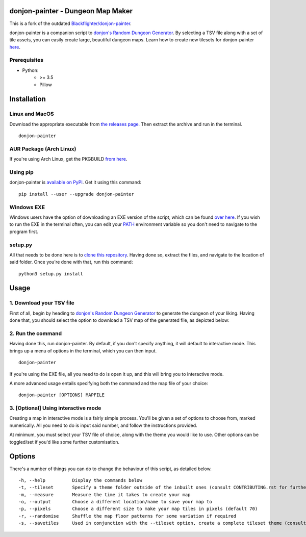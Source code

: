 donjon-painter - Dungeon Map Maker
==================================

This is a fork of the outdated `Blackflighter/donjon-painter`_.

donjon-painter is a companion script to `donjon's Random Dungeon Generator`_.
By selecting a TSV file along with a set of tile assets, you can easily create large, beautiful dungeon maps.
Learn how to create new tilesets for donjon-painter `here`_.

.. _Blackflighter/donjon-painter: https://github.com/Blackflighter/donjon-painter
.. _donjon's Random Dungeon Generator: https://donjon.bin.sh/fantasy/dungeon/
.. _here: https://github.com/donjon-painter/donjon-painter/blob/master/CONTRIBUTING.rst

-------------
Prerequisites
-------------
- Python:
    - >= 3.5
    - Pillow

Installation
============

---------------
Linux and MacOS
---------------

Download the appropriate executable from `the releases page`_.
Then extract the archive and run in the terminal.

::

    donjon-painter

.. _the releases page: https://github.com/donjon-painter/donjon-painter/releases/

------------------------
AUR Package (Arch Linux)
------------------------
If you're using Arch Linux, get the PKGBUILD `from here`_.

.. _from here: https://aur.archlinux.org/packages/donjon-painter/

---------
Using pip
---------
donjon-painter is `available on PyPI`_. Get it using this command:

::

    pip install --user --upgrade donjon-painter

.. _available on PyPI: https://pypi.org/project/donjon-painter/

-----------
Windows EXE
-----------
Windows users have the option of downloading an EXE version of the script, which can be found `over here`_.
If you wish to run the EXE in the terminal often, you can edit your `PATH`_ environment variable so you don't need to navigate to the program first.

.. _over here: https://github.com/donjon-painter/donjon-painter/releases/
.. _PATH: https://www.howtogeek.com/118594/how-to-edit-your-system-path-for-easy-command-line-access/



--------
setup.py
--------
All that needs to be done here is to `clone this repository`_. Having done so, extract the files, and navigate to the location of said folder. Once you're done with that, run this command:

::

    python3 setup.py install

.. _clone this repository: https://help.github.com/articles/cloning-a-repository/

Usage
=====
-------------------------
1. Download your TSV file
-------------------------
First of all, begin by heading to `donjon's Random Dungeon Generator`_ to generate the dungeon of your liking. Having done that, you should select the option to download a TSV map of the generated file, as depicted below:

.. image:: https://raw.githubusercontent.com/donjon-painter/donjon-painter/master/res/donjon.png
.. _donjon's Random Dungeon Generator: https://donjon.bin.sh/fantasy/dungeon/

------------------
2. Run the command
------------------
Having done this, run donjon-painter. By default, if you don't specify anything, it will default to interactive mode. This brings up a menu of options in the terminal, which you can then input.

::

    donjon-painter

If you're using the EXE file, all you need to do is open it up, and this will bring you to interactive mode.

A more advanced usage entails specifying both the command and the map file of your choice:

::

    donjon-painter [OPTIONS] MAPFILE

------------------------------------
3. [Optional] Using interactive mode
------------------------------------
Creating a map in interactive mode is a fairly simple process. You'll be given a set of options to choose from, marked numerically. All you need to do is input said number, and follow the instructions provided.

At minimum, you must select your TSV file of choice, along with the theme you would like to use. Other options can be toggled/set if you'd like some further customisation.

.. image:: https://raw.githubusercontent.com/donjon-painter/donjon-painter/master/res/interactive.png

Options
=======
There's a number of things you can do to change the behaviour of this script, as detailed below.

::

    -h, --help          Display the commands below
    -t, --tileset       Specify a theme folder outside of the inbuilt ones (consult CONTRIBUTING.rst for further information)
    -m, --measure       Measure the time it takes to create your map
    -o, --output        Choose a different location/name to save your map to
    -p, --pixels        Choose a different size to make your map tiles in pixels (default 70)
    -r, --randomise     Shuffle the map floor patterns for some variation if required
    -s, --savetiles     Used in conjunction with the --tileset option, create a complete tileset theme (consult CONTRIBUTING.rst)
